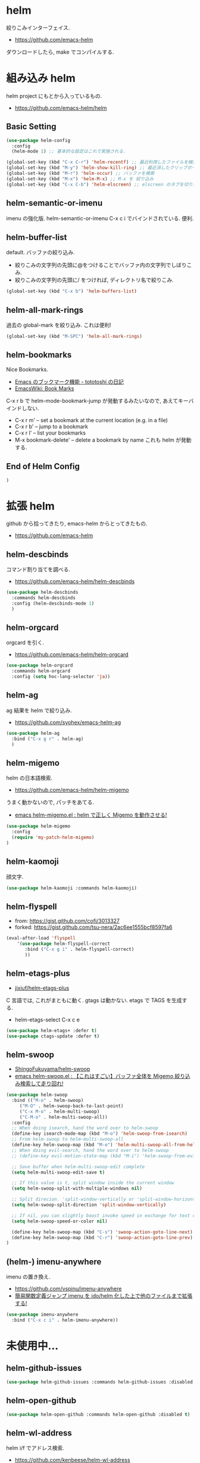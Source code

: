 * helm
  絞りこみインターフェイス.
  - https://github.com/emacs-helm

  ダウンロードしたら, make でコンパイルする.

* 組み込み helm
  helm project にもとから入っているもの.
  - https://github.com/emacs-helm/helm

** Basic Setting 
#+begin_src emacs-lisp
(use-package helm-config
  :config
  (helm-mode 1) ;; 基本的な設定はこれで実施される.
#+end_src

#+begin_src emacs-lisp
(global-set-key (kbd "C-x C-r") 'helm-recentf) ;; 最近利用したファイルを検索
(global-set-key (kbd "M-y") 'helm-show-kill-ring) ;; 最近消したクリップボード履歴
(global-set-key (kbd "M-r") 'helm-occur) ;; バッファを検索
(global-set-key (kbd "M-x") 'helm-M-x) ;; M-x を 絞り込み
(global-set-key (kbd "C-x C-b") 'helm-elscreen) ;; elscreen のタブを切り替え
#+end_src

** helm-semantic-or-imenu
   imenu の強化版. helm-semantic-or-imenu C-x c i でバインドされている. 便利.

** helm-buffer-list
   default. バッファの絞り込み.
   - 絞りこみの文字列の先頭に@をつけることでバッファ内の文字列でしぼりこみ.
   - 絞りこみの文字列の先頭に/ をつければ, ディレクトリ名で絞りこみ.

#+begin_src emacs-lisp
(global-set-key (kbd "C-x b") 'helm-buffers-list)
#+end_src

** helm-all-mark-rings
   過去の global-mark を絞り込み. これは便利!

#+begin_src emacs-lisp
(global-set-key (kbd "M-SPC") 'helm-all-mark-rings)
#+end_src

** helm-bookmarks
   Nice Bookmarks.

  - [[http://tototoshi.hatenablog.com/entry/20101226/1293334388][Emacs のブックマーク機能 - tototoshi の日記]]
  - [[http://www.emacswiki.org/emacs/BookMarks][EmacsWiki: Book Marks]]

  C-x r b で helm-mode-bookmark-jump が発動するみたいなので, あえてキーバインドしない.

  - C-x r m' – set a bookmark at the current location (e.g. in a file)
  - C-x r b' – jump to a bookmark
  - C-x r l' – list your bookmarks
  - M-x bookmark-delete' – delete a bookmark by name これも helm が発動する.

** End of Helm Config

#+begin_src emacs-lisp
)
#+end_src
    
* 拡張 helm
  github から拾ってきたり, emacs-helm からとってきたもの.
  - https://github.com/emacs-helm

** helm-descbinds
   コマンド割り当てを調べる.
   - https://github.com/emacs-helm/helm-descbinds

#+begin_src emacs-lisp
(use-package helm-descbinds
  :commands helm-descbinds
  :config (helm-descbinds-mode 1)
  )
#+end_src

** helm-orgcard
   orgcard を引く.
   - https://github.com/emacs-helm/helm-orgcard

#+begin_src emacs-lisp
(use-package helm-orgcard
  :commands helm-orgcard
  :config (setq hoc-lang-selector 'ja))
#+end_src

** helm-ag
   ag 結果を helm で絞り込み. 
   - https://github.com/syohex/emacs-helm-ag

#+begin_src emacs-lisp
(use-package helm-ag
  :bind ("C-x g r" . helm-ag)
  )
#+end_src

** helm-migemo
   helm の日本語検索.
   - https://github.com/emacs-helm/helm-migemo

  うまく動かないので, パッチをあてる.
  - [[http://rubikitch.com/2014/12/19/helm-migemo/][emacs helm-migemo.el : helm で正しく Migemo を動作させる!]]

#+begin_src emacs-lisp
(use-package helm-migemo
  :config
  (require 'my-patch-helm-migemo)
)
#+end_src

** helm-kaomoji
   顔文字.
   
#+begin_src emacs-lisp
(use-package helm-kaomoji :commands helm-kaomoji)
#+end_src

** helm-flyspell
   - from:  https://gist.github.com/cofi/3013327
   - forked: https://gist.github.com/tsu-nera/2ac6ee1555bcf8597fa6

#+begin_src emacs-lisp
(eval-after-load 'flyspell
    '(use-package helm-flyspell-correct
       :bind ("C-x g i" . helm-flyspell-correct)
       ))
#+end_src

** helm-etags-plus
   - [[https://github.com/jixiuf/helm-etags-plus][jixiuf/helm-etags-plus]]

   C 言語では, これがまともに動く. gtags は動かない.
   etags で TAGS を生成する.

   - helm-etags-select C-x c e

#+begin_src emacs-lisp
(use-package helm-etags+ :defer t)
(use-package ctags-update :defer t)
#+end_src

** helm-swoop
   - [[https://github.com/ShingoFukuyama/helm-swoop][ShingoFukuyama/helm-swoop]]
   - [[http://rubikitch.com/2014/12/25/helm-swoop/][emacs helm-swoop.el : 【これはすごい】バッファ全体を Migemo 絞り込み検索して走り回れ!]]

#+begin_src emacs-lisp
(use-package helm-swoop
  :bind (("M-o" . helm-swoop)
	 ("M-O" . helm-swoop-back-to-last-point)
	 ("C-x M-o" . helm-multi-swoop)
	 ("C-M-o" . helm-multi-swoop-all))
  :config
  ;; When doing isearch, hand the word over to helm-swoop
  (define-key isearch-mode-map (kbd "M-o") 'helm-swoop-from-isearch)
  ;; From helm-swoop to helm-multi-swoop-all
  (define-key helm-swoop-map (kbd "M-o") 'helm-multi-swoop-all-from-helm-swoop)
  ;; When doing evil-search, hand the word over to helm-swoop
  ;; (define-key evil-motion-state-map (kbd "M-i") 'helm-swoop-from-evil-search)

  ;; Save buffer when helm-multi-swoop-edit complete
  (setq helm-multi-swoop-edit-save t)

  ;; If this value is t, split window inside the current window
  (setq helm-swoop-split-with-multiple-windows nil)

  ;; Split direcion. 'split-window-vertically or 'split-window-horizontally
  (setq helm-swoop-split-direction 'split-window-vertically)

  ;; If nil, you can slightly boost invoke speed in exchange for text color
  (setq helm-swoop-speed-or-color nil)

  (define-key helm-swoop-map (kbd "C-s") 'swoop-action-goto-line-next)
  (define-key helm-swoop-map (kbd "C-r") 'swoop-action-goto-line-prev)
)
#+end_src

** (helm-) imenu-anywhere
   imenu の置き換え.
   - https://github.com/vspinu/imenu-anywhere
   - [[http://rubikitch.com/2014/12/17/imenu-anywhere/][簡易関数定義ジャンプ imenu を ido/helm 化した上で他のファイルまで拡張する!]]

#+begin_src emacs-lisp
(use-package imenu-anywhere
  :bind ("C-x c i" . helm-imenu-anywhere))
#+end_src

* 未使用中...
** helm-github-issues
#+begin_src emacs-lisp
(use-package helm-github-issues :commands helm-github-issues :disabled t)
#+end_src

** helm-open-github
#+begin_src emacs-lisp
(use-package helm-open-github :commands helm-open-github :disabled t)
#+end_src

** helm-wl-address
   helm i/f でアドレス検索. 
   - https://github.com/kenbeese/helm-wl-address
   - [[http://qiita.com/kenbeese/items/438c1c8d664198d8527f][Emacs - wanderlust のアドレスを helm で選択する - Qiita]]

   使いこなせていなかったりする.

#+begin_src emacs-lisp
(use-package helm-wl-address :disabled t)
#+end_src

** helm-google
   google 検索.英語だけ.
   - https://github.com/steckerhalter/helm-google

   日本語だからか? うごかない.

#+begin_src emacs-lisp
;; (use-package helm-google)
;; (global-set-key (kbd "C-x g g"
;;		     ) 'helm-google)
;; (setq helm-google-tld "co.jp")
#+end_src


** helm-google-suggest

#+begin_src emacs-lisp
;; (global-set-key (kbd "C-x g g") 'helm-google-suggest)
#+end_src


** helm-gtags
   GNU Global.
   - [[https://github.com/syohex/emacs-helm-gtags][syohex/emacs-helm-gtags]]

   うーん, 動かない. . .error helm-process-delay-source

#+begin_src emacs-lisp
;; (use-package helm-gtags)

;; ;;; Enable helm-gtags-mode
;; (add-hook 'c-mode-hook 'helm-gtags-mode)
;; (add-hook 'c++-mode-hook 'helm-gtags-mode)
;; (add-hook 'asm-mode-hook 'helm-gtags-mode)
;; (add-hook 'java-mode-hook 'helm-gtags-mode)

;; ;; customize
;; (setq
;;  helm-gtags-ignore-case t
;;  helm-gtags-auto-update t
;;  helm-gtags-use-input-at-cursor t
;;  helm-gtags-pulse-at-cursor t

;; ;; helm-gtags-suggested-key-mapping t
;;  )

;; ;; key bindings
;; (eval-after-load "helm-gtags"
;;   '(progn
;;      (define-key helm-gtags-mode-map (kbd "M-t") 'helm-gtags-find-tag)
;;      (define-key helm-gtags-mode-map (kbd "M-r") 'helm-gtags-find-rtag)
;;      (define-key helm-gtags-mode-map (kbd "M-s") 'helm-gtags-find-symbol)
;;      (define-key helm-gtags-mode-map (kbd "M-,") 'helm-gtags-pop-stack)))
#+end_src

